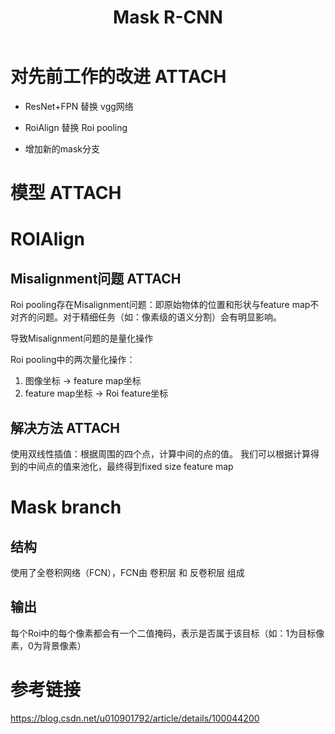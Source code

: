 :PROPERTIES:
:ID:       791cd2b0-195d-4b96-bbcf-b468525f5a28
:END:
#+title: Mask R-CNN
#+filetags: paper

* 对先前工作的改进 :ATTACH:
:PROPERTIES:
:ID:       e31d10aa-f589-4b28-88e5-be5f351aab56
:END:
[[attachment:_20241228_133733screenshot.png]]
# 黑色部分为 原来的Faster-RCNN
# 红色部分为 在Faster网络上的修改
- ResNet+FPN 替换 vgg网络
  # 特征表达能力更强
- RoiAlign 替换 Roi pooling
  # Roi pooling中存在Misalignment问题
  # Misalignment问题又是又量化操作引起的
- 增加新的mask分支


* 模型 :ATTACH:
:PROPERTIES:
:ID:       44c2d9a8-9b45-41cb-bff1-54d2d525400e
:END:
[[attachment:_20241228_133756screenshot.png]]


* ROIAlign
** Misalignment问题 :ATTACH:
:PROPERTIES:
:ID:       f5102dc1-004c-4033-8ca7-816716dea346
:END:
Roi pooling存在Misalignment问题：即原始物体的位置和形状与feature map不对齐的问题。对于精细任务（如：像素级的语义分割）会有明显影响。
# 为什么会有明显影响？
# 因为特征图通常较小，特征图中的一个像素对应原始输入的感受野较大；在精细任务中，特征图中像素位置的不准确，会导致与原始图像的不对齐。
导致Misalignment问题的是量化操作
# 量化操作就是将值取整
Roi pooling中的两次量化操作：
1. 图像坐标 -> feature map坐标
2. feature map坐标 -> Roi feature坐标
[[attachment:_20241228_133821screenshot.png]]
** 解决方法 :ATTACH:
:PROPERTIES:
:ID:       14ecb838-0e56-45f9-8591-156c6c8edd7c
:END:
使用双线性插值：根据周围的四个点，计算中间的点的值。
我们可以根据计算得到的中间点的值来池化，最终得到fixed size feature map
[[attachment:_20241228_133840screenshot.png]]
# 以上图为例：红色箭头的蓝点，根据四周黑色框的四个交点计算得到，然后我们可以用蓝色的这个点池化代表这个粉红框的内容。
# 当然，一个框中的蓝色的点可以设置多个，然后分别计算。再取这几个蓝色点的平均池化代表这个框的内容
# - 蓝色方格为卷积后的feature map
# - 橙色方格为Roi feature
# - 蓝色小点是我们采样的虚拟点


* Mask branch
** 结构
使用了全卷积网络（FCN），FCN由 卷积层 和 反卷积层 组成
# 反卷积层就是将低分辨率的特征图恢复到输入Roi区域相同的分辨率
** 输出
每个Roi中的每个像素都会有一个二值掩码，表示是否属于该目标（如：1为目标像素，0为背景像素）


* 参考链接
https://blog.csdn.net/u010901792/article/details/100044200
